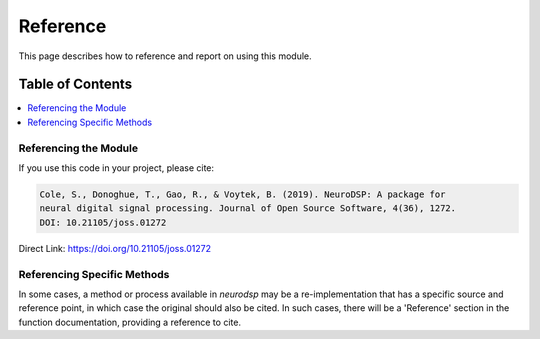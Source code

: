 Reference
=========

This page describes how to reference and report on using this module.

Table of Contents
-----------------
.. contents::
   :local:
   :backlinks: none

Referencing the Module
~~~~~~~~~~~~~~~~~~~~~~

If you use this code in your project, please cite:

.. code-block:: text

    Cole, S., Donoghue, T., Gao, R., & Voytek, B. (2019). NeuroDSP: A package for
    neural digital signal processing. Journal of Open Source Software, 4(36), 1272.
    DOI: 10.21105/joss.01272

Direct Link: https://doi.org/10.21105/joss.01272

Referencing Specific Methods
~~~~~~~~~~~~~~~~~~~~~~~~~~~~

In some cases, a method or process available in `neurodsp` may be a re-implementation
that has a specific source and reference point, in which case the original should
also be cited. In such cases, there will be a 'Reference' section in the function
documentation, providing a reference to cite.
